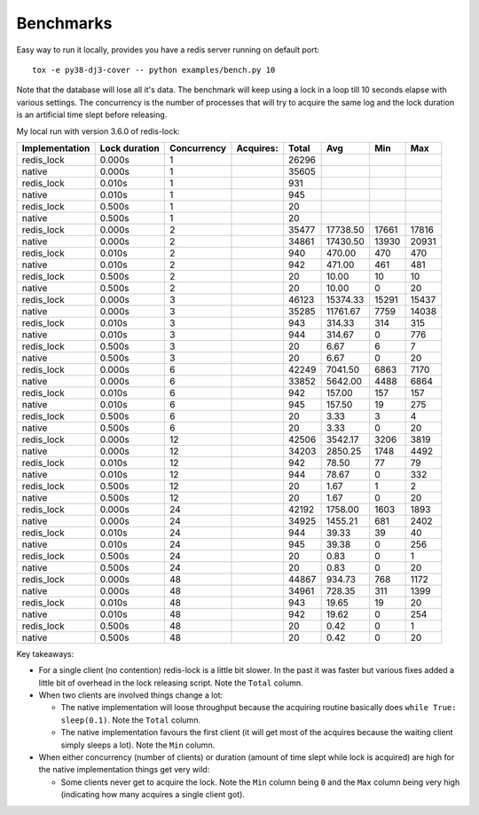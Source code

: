 Benchmarks
==========

Easy way to run it locally, provides you have a redis server running on default port::

    tox -e py38-dj3-cover -- python examples/bench.py 10

Note that the database will lose all it's data. The benchmark will keep using a lock in a loop till 10 seconds elapse with various settings.
The concurrency is the number of processes that will try to acquire the same log and the lock duration is an artificial time slept before
releasing.

My local run with version 3.6.0 of redis-lock:

============== ============= =========== ========= ========== ========== ========== ==========
Implementation Lock duration Concurrency Acquires: Total      Avg        Min        Max
============== ============= =========== ========= ========== ========== ========== ==========
    redis_lock        0.000s           1                26296
        native        0.000s           1                35605
    redis_lock        0.010s           1                  931
        native        0.010s           1                  945
    redis_lock        0.500s           1                   20
        native        0.500s           1                   20
    redis_lock        0.000s           2                35477   17738.50      17661      17816
        native        0.000s           2                34861   17430.50      13930      20931
    redis_lock        0.010s           2                  940     470.00        470        470
        native        0.010s           2                  942     471.00        461        481
    redis_lock        0.500s           2                   20      10.00         10         10
        native        0.500s           2                   20      10.00          0         20
    redis_lock        0.000s           3                46123   15374.33      15291      15437
        native        0.000s           3                35285   11761.67       7759      14038
    redis_lock        0.010s           3                  943     314.33        314        315
        native        0.010s           3                  944     314.67          0        776
    redis_lock        0.500s           3                   20       6.67          6          7
        native        0.500s           3                   20       6.67          0         20
    redis_lock        0.000s           6                42249    7041.50       6863       7170
        native        0.000s           6                33852    5642.00       4488       6864
    redis_lock        0.010s           6                  942     157.00        157        157
        native        0.010s           6                  945     157.50         19        275
    redis_lock        0.500s           6                   20       3.33          3          4
        native        0.500s           6                   20       3.33          0         20
    redis_lock        0.000s          12                42506    3542.17       3206       3819
        native        0.000s          12                34203    2850.25       1748       4492
    redis_lock        0.010s          12                  942      78.50         77         79
        native        0.010s          12                  944      78.67          0        332
    redis_lock        0.500s          12                   20       1.67          1          2
        native        0.500s          12                   20       1.67          0         20
    redis_lock        0.000s          24                42192    1758.00       1603       1893
        native        0.000s          24                34925    1455.21        681       2402
    redis_lock        0.010s          24                  944      39.33         39         40
        native        0.010s          24                  945      39.38          0        256
    redis_lock        0.500s          24                   20       0.83          0          1
        native        0.500s          24                   20       0.83          0         20
    redis_lock        0.000s          48                44867     934.73        768       1172
        native        0.000s          48                34961     728.35        311       1399
    redis_lock        0.010s          48                  943      19.65         19         20
        native        0.010s          48                  942      19.62          0        254
    redis_lock        0.500s          48                   20       0.42          0          1
        native        0.500s          48                   20       0.42          0         20
============== ============= =========== ========= ========== ========== ========== ==========

Key takeaways:

* For a single client (no contention) redis-lock is a little bit slower. In the past it was faster but various fixes added a little bit of
  overhead in the lock releasing script. Note the ``Total`` column.
* When two clients are involved things change a lot:

  * The native implementation will loose throughput because the acquiring routine basically does ``while True: sleep(0.1)``.
    Note the ``Total`` column.
  * The native implementation favours the first client (it will get most of the acquires because the waiting client simply sleeps a lot).
    Note the ``Min`` column.

* When either concurrency (number of clients) or duration (amount of time slept while lock is acquired) are high for the native
  implementation things get very wild:

  * Some clients never get to acquire the lock.
    Note the ``Min`` column being ``0`` and the ``Max`` column being very high (indicating how many acquires a single client got).
